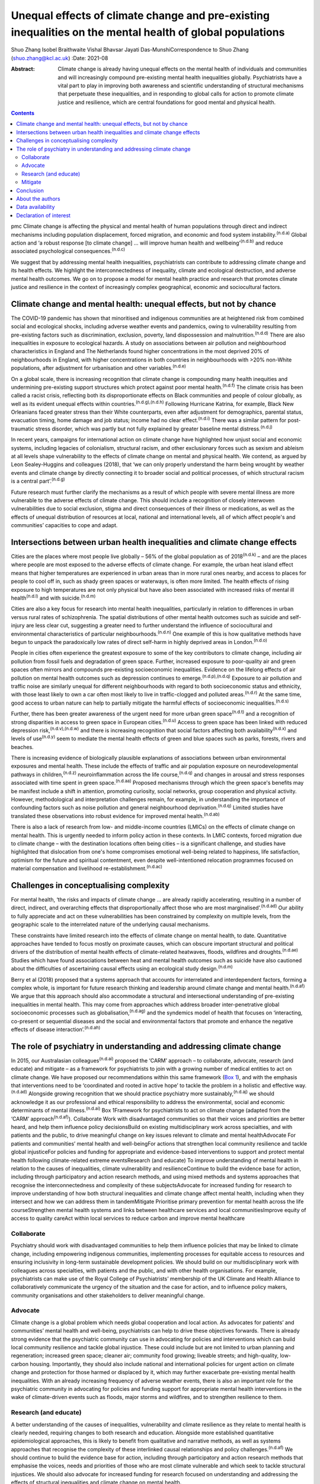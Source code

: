 ==========================================================================================================
Unequal effects of climate change and pre-existing inequalities on the mental health of global populations
==========================================================================================================

Shuo Zhang
Isobel Braithwaite
Vishal Bhavsar
Jayati Das-MunshiCorrespondence to Shuo Zhang (shuo.zhang@kcl.ac.uk)
:Date: 2021-08

:Abstract:
   Climate change is already having unequal effects on the mental health
   of individuals and communities and will increasingly compound
   pre-existing mental health inequalities globally. Psychiatrists have
   a vital part to play in improving both awareness and scientific
   understanding of structural mechanisms that perpetuate these
   inequalities, and in responding to global calls for action to promote
   climate justice and resilience, which are central foundations for
   good mental and physical health.


.. contents::
   :depth: 3
..

pmc
Climate change is affecting the physical and mental health of human
populations through direct and indirect mechanisms including population
displacement, forced migration, and economic and food system
instability.\ :sup:`(n.d.a)` Global action and ‘a robust response [to
climate change] … will improve human health and
wellbeing’\ :sup:`(n.d.b)` and reduce associated psychological
consequences.\ :sup:`(n.d.c)`

We suggest that by addressing mental health inequalities, psychiatrists
can contribute to addressing climate change and its health effects. We
highlight the interconnectedness of inequality, climate and ecological
destruction, and adverse mental health outcomes. We go on to propose a
model for mental health practice and research that promotes climate
justice and resilience in the context of increasingly complex
geographical, economic and sociocultural factors.

.. _sec1:

Climate change and mental health: unequal effects, but not by chance
====================================================================

The COVID-19 pandemic has shown that minoritised and indigenous
communities are at heightened risk from combined social and ecological
shocks, including adverse weather events and pandemics, owing to
vulnerability resulting from pre-existing factors such as
discrimination, exclusion, poverty, land dispossession and
malnutrition.\ :sup:`(n.d.d)` There are also inequalities in exposure to
ecological hazards. A study on associations between air pollution and
neighbourhood characteristics in England and The Netherlands found
higher concentrations in the most deprived 20% of neighbourhoods in
England, with higher concentrations in both countries in neighbourhoods
with >20% non-White populations, after adjustment for urbanisation and
other variables.\ :sup:`(n.d.e)`

On a global scale, there is increasing recognition that climate change
is compounding many health inequities and undermining pre-existing
support structures which protect against poor mental
health.\ :sup:`(n.d.f)` The climate crisis has been called a racist
crisis, reflecting both its disproportionate effects on Black
communities and people of colour globally, as well as its evident
unequal effects within countries.\ :sup:`(n.d.g),(n.d.h)` Following
Hurricane Katrina, for example, Black New Orleanians faced greater
stress than their White counterparts, even after adjustment for
demographics, parental status, evacuation timing, home damage and job
status; income had no clear effect.\ :sup:`(n.d.i)` There was a similar
pattern for post-traumatic stress disorder, which was partly but not
fully explained by greater baseline mental distress.\ :sup:`(n.d.j)`

In recent years, campaigns for international action on climate change
have highlighted how unjust social and economic systems, including
legacies of colonialism, structural racism, and other exclusionary
forces such as sexism and ableism at all levels shape vulnerability to
the effects of climate change on mental and physical health. We contend,
as argued by Leon Sealey-Huggins and colleagues (2018), that ‘we can
only properly understand the harm being wrought by weather events and
climate change by directly connecting it to broader social and political
processes, of which structural racism is a central
part’.\ :sup:`(n.d.g)`

Future research must further clarify the mechanisms as a result of which
people with severe mental illness are more vulnerable to the adverse
effects of climate change. This should include a recognition of closely
interwoven vulnerabilities due to social exclusion, stigma and direct
consequences of their illness or medications, as well as the effects of
unequal distribution of resources at local, national and international
levels, all of which affect people's and communities’ capacities to cope
and adapt.

.. _sec2:

Intersections between urban health inequalities and climate change effects
==========================================================================

Cities are the places where most people live globally – 56% of the
global population as of 2018\ :sup:`(n.d.k)` – and are the places where
people are most exposed to the adverse effects of climate change. For
example, the urban heat island effect means that higher temperatures are
experienced in urban areas than in more rural ones nearby, and access to
places for people to cool off in, such as shady green spaces or
waterways, is often more limited. The health effects of rising exposure
to high temperatures are not only physical but have also been associated
with increased risks of mental ill health\ :sup:`(n.d.l)` and with
suicide.\ :sup:`(n.d.m)`

Cities are also a key focus for research into mental health
inequalities, particularly in relation to differences in urban versus
rural rates of schizophrenia. The spatial distributions of other mental
health outcomes such as suicide and self-injury are less clear cut,
suggesting a greater need to further understand the influence of
sociocultural and environmental characteristics of particular
neighbourhoods.\ :sup:`(n.d.n)` One example of this is how qualitative
methods have begun to unpack the paradoxically low rates of direct
self-harm in highly deprived areas in London.\ :sup:`(n.d.o)`

People in cities often experience the greatest exposure to some of the
key contributors to climate change, including air pollution from fossil
fuels and degradation of green space. Further, increased exposure to
poor-quality air and green spaces often mirrors and compounds
pre-existing socioeconomic inequalities. Evidence on the lifelong
effects of air pollution on mental health outcomes such as depression
continues to emerge.\ :sup:`(n.d.p),(n.d.q)` Exposure to air pollution
and traffic noise are similarly unequal for different neighbourhoods
with regard to both socioeconomic status and ethnicity, with those least
likely to own a car often most likely to live in traffic-clogged and
polluted areas.\ :sup:`(n.d.r)` At the same time, good access to urban
nature can help to partially mitigate the harmful effects of
socioeconomic inequalities.\ :sup:`(n.d.s)`

Further, there has been greater awareness of the urgent need for more
urban green space\ :sup:`(n.d.t)` and a recognition of strong
disparities in access to green space in European cities.\ :sup:`(n.d.u)`
Access to green space has been linked with reduced depression
risk,\ :sup:`(n.d.v),(n.d.w)` and there is increasing recognition that
social factors affecting both availability\ :sup:`(n.d.x)` and levels of
use\ :sup:`(n.d.y)` seem to mediate the mental health effects of green
and blue spaces such as parks, forests, rivers and beaches.

There is increasing evidence of biologically plausible explanations of
associations between urban environmental exposures and mental health.
These include the effects of traffic and air population exposure on
neurodevelopmental pathways in children,\ :sup:`(n.d.z)`
neuroinflammation across the life course,\ :sup:`(n.d.q)` and changes in
arousal and stress responses associated with time spent in green
space.\ :sup:`(n.d.aa)` Proposed mechanisms through which the green
space's benefits may be manifest include a shift in attention, promoting
curiosity, social networks, group cooperation and physical activity.
However, methodological and interpretation challenges remain, for
example, in understanding the importance of confounding factors such as
noise pollution and general neighbourhood deprivation.\ :sup:`(n.d.q)`
Limited studies have translated these observations into robust evidence
for improved mental health.\ :sup:`(n.d.ab)`

There is also a lack of research from low- and middle-income countries
(LMICs) on the effects of climate change on mental health. This is
urgently needed to inform policy action in these contexts. In LMIC
contexts, forced migration due to climate change – with the destination
locations often being cities – is a significant challenge, and studies
have highlighted that dislocation from one's home compromises emotional
well-being related to happiness, life satisfaction, optimism for the
future and spiritual contentment, even despite well-intentioned
relocation programmes focused on material compensation and livelihood
re-establishment.\ :sup:`(n.d.ac)`

.. _sec3:

Challenges in conceptualising complexity
========================================

For mental health, ‘the risks and impacts of climate change … are
already rapidly accelerating, resulting in a number of direct, indirect,
and overarching effects that disproportionally affect those who are most
marginalised’.\ :sup:`(n.d.ad)` Our ability to fully appreciate and act
on these vulnerabilities has been constrained by complexity on multiple
levels, from the geographic scale to the interrelated nature of the
underlying causal mechanisms.

These constraints have limited research into the effects of climate
change on mental health, to date. Quantitative approaches have tended to
focus mostly on proximate causes, which can obscure important structural
and political drivers of the distribution of mental health effects of
climate-related heatwaves, floods, wildfires and
droughts.\ :sup:`(n.d.ae)` Studies which have found associations between
heat and mental health outcomes such as suicide have also cautioned
about the difficulties of ascertaining causal effects using an
ecological study design.\ :sup:`(n.d.m)`

Berry et al (2018) proposed that a systems approach that accounts for
interrelated and interdependent factors, forming a complex whole, is
important for future research thinking and leadership around climate
change and mental health.\ :sup:`(n.d.af)` We argue that this approach
should also accommodate a structural and intersectional understanding of
pre-existing inequalities in mental health. This may come from
approaches which address broader inter-penetrative global socioeconomic
processes such as globalisation,\ :sup:`(n.d.ag)` and the syndemics
model of health that focuses on ‘interacting, co-present or sequential
diseases and the social and environmental factors that promote and
enhance the negative effects of disease interaction’.\ :sup:`(n.d.ah)`

.. _sec4:

The role of psychiatry in understanding and addressing climate change
=====================================================================

In 2015, our Australasian colleagues\ :sup:`(n.d.ai)` proposed the
‘CARM’ approach – to collaborate, advocate, research (and educate) and
mitigate – as a framework for psychiatrists to join with a growing
number of medical entities to act on climate change. We have proposed
our recommendations within this same framework (`Box 1 <#box1>`__), and
with the emphasis that interventions need to be ‘coordinated and rooted
in active hope’ to tackle the problem in a holistic and effective
way.\ :sup:`(n.d.ad)` Alongside growing recognition that we should
practice psychiatry more sustainably,\ :sup:`(n.d.aj)` we should
acknowledge it as our professional and ethical responsibility to address
the environmental, social and economic determinants of mental
illness.\ :sup:`(n.d.ai)` Box 1Framework for psychiatrists to act on
climate change (adapted from the ‘CARM’ approach\ :sup:`(n.d.af)`).
Collaborate Work with disadvantaged communities so that their voices and
priorities are better heard, and help them influence policy
decisionsBuild on existing multidisciplinary work across specialties,
and with patients and the public, to drive meaningful change on key
issues relevant to climate and mental healthAdvocate For patients and
communities’ mental health and well-beingFor actions that strengthen
local community resilience and tackle global injusticeFor policies and
funding for appropriate and evidence-based interventions to support and
protect mental health following climate-related extreme eventsResearch
(and educate) To improve understanding of mental health in relation to
the causes of inequalities, climate vulnerability and resilienceContinue
to build the evidence base for action, including through participatory
and action research methods, and using mixed methods and systems
approaches that recognise the interconnectedness and complexity of these
subjectsAdvocate for increased funding for research to improve
understanding of how both structural inequalities and climate change
affect mental health, including when they intersect and how we can
address them in tandemMitigate Prioritise primary prevention for mental
health across the life courseStrengthen mental health systems and links
between healthcare services and local communitiesImprove equity of
access to quality careAct within local services to reduce carbon and
improve mental healthcare

.. _sec4-1:

Collaborate
-----------

Psychiatry should work with disadvantaged communities to help them
influence policies that may be linked to climate change, including
empowering indigenous communities, implementing processes for equitable
access to resources and ensuring inclusivity in long-term sustainable
development policies. We should build on our multidisciplinary work with
colleagues across specialties, with patients and the public, and with
other health organisations. For example, psychiatrists can make use of
the Royal College of Psychiatrists’ membership of the UK Climate and
Health Alliance to collaboratively communicate the urgency of the
situation and the case for action, and to influence policy makers,
community organisations and other stakeholders to deliver meaningful
change.

.. _sec4-2:

Advocate
--------

Climate change is a global problem which needs global cooperation and
local action. As advocates for patients’ and communities’ mental health
and well-being, psychiatrists can help to drive these objectives
forwards. There is already strong evidence that the psychiatric
community can use in advocating for policies and interventions which can
build local community resilience and tackle global injustice. These
could include but are not limited to urban planning and regeneration;
increased green space; cleaner air; community food growing; liveable
streets; and high-quality, low-carbon housing. Importantly, they should
also include national and international policies for urgent action on
climate change and protection for those harmed or displaced by it, which
may further exacerbate pre-existing mental health inequalities. With an
already increasing frequency of adverse weather events, there is also an
important role for the psychiatric community in advocating for policies
and funding support for appropriate mental health interventions in the
wake of climate-driven events such as floods, major storms and
wildfires, and to strengthen resilience to them.

.. _sec4-3:

Research (and educate)
----------------------

A better understanding of the causes of inequalities, vulnerability and
climate resilience as they relate to mental health is clearly needed,
requiring changes to both research and education. Alongside more
established quantitative epidemiological approaches, this is likely to
benefit from qualitative and narrative methods, as well as systems
approaches that recognise the complexity of these interlinked causal
relationships and policy challenges.\ :sup:`(n.d.af)` We should continue
to build the evidence base for action, including through participatory
and action research methods that emphasise the voices, needs and
priorities of those who are most climate vulnerable and which seek to
tackle structural injustices. We should also advocate for increased
funding for research focused on understanding and addressing the effects
of structural inequalities and climate change on mental health.

.. _sec4-4:

Mitigate
--------

There are a number of areas where we can intervene early in addressing
unequal climate change effects, for example, through prioritising
primary prevention for mental health disorders across the life course
and working upstream to address drivers of mental ill health and
intervene early; strengthening mental health systems, particularly in
areas of high deprivation; and strengthening links between clinical
services and local communities. Against a backdrop of both national
health service and governmental carbon reduction initiatives,
psychiatric services must also both reduce their own emissions and
improve mental healthcare, to avoid contributing further to the root
causes of climate-related mental distress.

.. _sec5:

Conclusion
==========

The time is now for concerted action to better understand and intervene
in the structures and policies that create and perpetuate social and
ethnic inequalities globally and harm planetary health. Working together
to create the conditions for good mental health, such as enabling
equitable access to resources, services and healthy environments, will
also strengthen climate resilience and health equality across society.
We can no longer overlook the interconnected ecological and social
crises, and psychiatrists can play a critical part in defining the
fairer and healthier society of tomorrow.

.. _sec6:

About the authors
=================

**Shuo Zhang** is a Core Psychiatry Trainee at South London and the
Maudsley NHS Trust, London, UK; **Isobel Braithwaite** is an Academic
Clinical Fellow in Public Health and ST4 Public Health Registrar at UCL
Institute of Health Informatics, University College London, London. UK;
**Vishal Bhavsar** is a Women's Mental Health and Violence Reduction and
Consultant Psychiatrist at Lambeth Council and the Department of Health
Services and Population Research, Institute of Psychiatry, Psychology
and Neuroscience (IOPPN), King's College London and the South London and
Maudsley NHS Foundation Trust, London, UK; and **Jayati Das-Munshi** is
a Clinician Scientist & Honorary Consultant Psychiatrist at the
Department of Psychological Medicine, IOPPN, King's College London &
South London and the Maudsley NHS Trust, London. UK.

.. _sec-das1:

Data availability
=================

Data sharing not applicable to this article as no datasets were
generated or analysed.

S.Z. conceived the initial idea for the article and wrote the first
draft. I.B., V.B. and J.D. were involved in developing the outline and
contributed to revisions of the draft. All authors were involved in
finalising the final manuscript.

I.B. holds a National Institute for Health Research (NIHR) Academic
Clinical Fellowship at University College London. J.D. is part supported
by the ESRC Centre for Society and Mental Health at King's College
London (ESRC Reference: ES/S012567/1) and by the NIHR Biomedical
Research Centre at South London and Maudsley NHS Foundation Trust and
King's College London and the NIHR Applied Research Collaboration South
London (NIHR ARC South London) at King's College Hospital NHS Foundation
Trust. V.B. is part supported by the Department of Health Services and
Population Research via a secondment to Lambeth Council. The views
expressed are those of the author(s) and not necessarily those of the
ESRC, NIHR, the Department of Health and Social Care, University College
London or King's College London.

.. _nts4:

Declaration of interest
=======================

S.Z. is on the sustainability committee of the Royal College of
Psychiatrists. This is a voluntary role with no financial remuneration.
I.B. is an active voluntary member of the grassroots advocacy group
Health Declares Climate & Ecological Emergency
(https://healthdeclares.org/).

.. container:: references csl-bib-body hanging-indent
   :name: refs

   .. container:: csl-entry
      :name: ref-ref1

      n.d.a.

   .. container:: csl-entry
      :name: ref-ref2

      n.d.b.

   .. container:: csl-entry
      :name: ref-ref3

      n.d.c.

   .. container:: csl-entry
      :name: ref-ref4

      n.d.d.

   .. container:: csl-entry
      :name: ref-ref5

      n.d.e.

   .. container:: csl-entry
      :name: ref-ref6

      n.d.f.

   .. container:: csl-entry
      :name: ref-ref7

      n.d.g.

   .. container:: csl-entry
      :name: ref-ref8

      n.d.h.

   .. container:: csl-entry
      :name: ref-ref9

      n.d.i.

   .. container:: csl-entry
      :name: ref-ref10

      n.d.j.

   .. container:: csl-entry
      :name: ref-ref11

      n.d.k.

   .. container:: csl-entry
      :name: ref-ref12

      n.d.l.

   .. container:: csl-entry
      :name: ref-ref13

      n.d.m.

   .. container:: csl-entry
      :name: ref-ref14

      n.d.n.

   .. container:: csl-entry
      :name: ref-ref15

      n.d.o.

   .. container:: csl-entry
      :name: ref-ref16

      n.d.p.

   .. container:: csl-entry
      :name: ref-ref17

      n.d.q.

   .. container:: csl-entry
      :name: ref-ref18

      n.d.r.

   .. container:: csl-entry
      :name: ref-ref19

      n.d.s.

   .. container:: csl-entry
      :name: ref-ref20

      n.d.t.

   .. container:: csl-entry
      :name: ref-ref21

      n.d.u.

   .. container:: csl-entry
      :name: ref-ref22

      n.d.v.

   .. container:: csl-entry
      :name: ref-ref23

      n.d.w.

   .. container:: csl-entry
      :name: ref-ref24

      n.d.x.

   .. container:: csl-entry
      :name: ref-ref25

      n.d.y.

   .. container:: csl-entry
      :name: ref-ref26

      n.d.z.

   .. container:: csl-entry
      :name: ref-ref27

      n.d.aa.

   .. container:: csl-entry
      :name: ref-ref28

      n.d.ab.

   .. container:: csl-entry
      :name: ref-ref29

      n.d.ac.

   .. container:: csl-entry
      :name: ref-ref30

      n.d.ad.

   .. container:: csl-entry
      :name: ref-ref31

      n.d.ae.

   .. container:: csl-entry
      :name: ref-ref32

      n.d.af.

   .. container:: csl-entry
      :name: ref-ref33

      n.d.ag.

   .. container:: csl-entry
      :name: ref-ref34

      n.d.ah.

   .. container:: csl-entry
      :name: ref-ref35

      n.d.ai.

   .. container:: csl-entry
      :name: ref-ref36

      n.d.aj.
